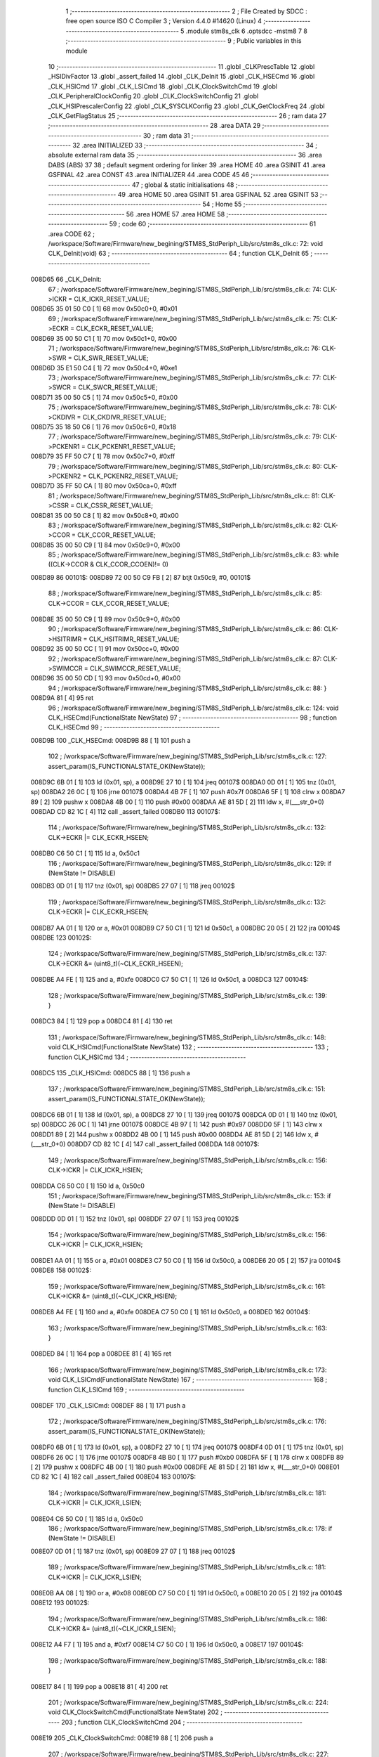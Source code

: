                                       1 ;--------------------------------------------------------
                                      2 ; File Created by SDCC : free open source ISO C Compiler 
                                      3 ; Version 4.4.0 #14620 (Linux)
                                      4 ;--------------------------------------------------------
                                      5 	.module stm8s_clk
                                      6 	.optsdcc -mstm8
                                      7 	
                                      8 ;--------------------------------------------------------
                                      9 ; Public variables in this module
                                     10 ;--------------------------------------------------------
                                     11 	.globl _CLKPrescTable
                                     12 	.globl _HSIDivFactor
                                     13 	.globl _assert_failed
                                     14 	.globl _CLK_DeInit
                                     15 	.globl _CLK_HSECmd
                                     16 	.globl _CLK_HSICmd
                                     17 	.globl _CLK_LSICmd
                                     18 	.globl _CLK_ClockSwitchCmd
                                     19 	.globl _CLK_PeripheralClockConfig
                                     20 	.globl _CLK_ClockSwitchConfig
                                     21 	.globl _CLK_HSIPrescalerConfig
                                     22 	.globl _CLK_SYSCLKConfig
                                     23 	.globl _CLK_GetClockFreq
                                     24 	.globl _CLK_GetFlagStatus
                                     25 ;--------------------------------------------------------
                                     26 ; ram data
                                     27 ;--------------------------------------------------------
                                     28 	.area DATA
                                     29 ;--------------------------------------------------------
                                     30 ; ram data
                                     31 ;--------------------------------------------------------
                                     32 	.area INITIALIZED
                                     33 ;--------------------------------------------------------
                                     34 ; absolute external ram data
                                     35 ;--------------------------------------------------------
                                     36 	.area DABS (ABS)
                                     37 
                                     38 ; default segment ordering for linker
                                     39 	.area HOME
                                     40 	.area GSINIT
                                     41 	.area GSFINAL
                                     42 	.area CONST
                                     43 	.area INITIALIZER
                                     44 	.area CODE
                                     45 
                                     46 ;--------------------------------------------------------
                                     47 ; global & static initialisations
                                     48 ;--------------------------------------------------------
                                     49 	.area HOME
                                     50 	.area GSINIT
                                     51 	.area GSFINAL
                                     52 	.area GSINIT
                                     53 ;--------------------------------------------------------
                                     54 ; Home
                                     55 ;--------------------------------------------------------
                                     56 	.area HOME
                                     57 	.area HOME
                                     58 ;--------------------------------------------------------
                                     59 ; code
                                     60 ;--------------------------------------------------------
                                     61 	.area CODE
                                     62 ;	/workspace/Software/Firmware/new_begining/STM8S_StdPeriph_Lib/src/stm8s_clk.c: 72: void CLK_DeInit(void)
                                     63 ;	-----------------------------------------
                                     64 ;	 function CLK_DeInit
                                     65 ;	-----------------------------------------
      008D65                         66 _CLK_DeInit:
                                     67 ;	/workspace/Software/Firmware/new_begining/STM8S_StdPeriph_Lib/src/stm8s_clk.c: 74: CLK->ICKR = CLK_ICKR_RESET_VALUE;
      008D65 35 01 50 C0      [ 1]   68 	mov	0x50c0+0, #0x01
                                     69 ;	/workspace/Software/Firmware/new_begining/STM8S_StdPeriph_Lib/src/stm8s_clk.c: 75: CLK->ECKR = CLK_ECKR_RESET_VALUE;
      008D69 35 00 50 C1      [ 1]   70 	mov	0x50c1+0, #0x00
                                     71 ;	/workspace/Software/Firmware/new_begining/STM8S_StdPeriph_Lib/src/stm8s_clk.c: 76: CLK->SWR  = CLK_SWR_RESET_VALUE;
      008D6D 35 E1 50 C4      [ 1]   72 	mov	0x50c4+0, #0xe1
                                     73 ;	/workspace/Software/Firmware/new_begining/STM8S_StdPeriph_Lib/src/stm8s_clk.c: 77: CLK->SWCR = CLK_SWCR_RESET_VALUE;
      008D71 35 00 50 C5      [ 1]   74 	mov	0x50c5+0, #0x00
                                     75 ;	/workspace/Software/Firmware/new_begining/STM8S_StdPeriph_Lib/src/stm8s_clk.c: 78: CLK->CKDIVR = CLK_CKDIVR_RESET_VALUE;
      008D75 35 18 50 C6      [ 1]   76 	mov	0x50c6+0, #0x18
                                     77 ;	/workspace/Software/Firmware/new_begining/STM8S_StdPeriph_Lib/src/stm8s_clk.c: 79: CLK->PCKENR1 = CLK_PCKENR1_RESET_VALUE;
      008D79 35 FF 50 C7      [ 1]   78 	mov	0x50c7+0, #0xff
                                     79 ;	/workspace/Software/Firmware/new_begining/STM8S_StdPeriph_Lib/src/stm8s_clk.c: 80: CLK->PCKENR2 = CLK_PCKENR2_RESET_VALUE;
      008D7D 35 FF 50 CA      [ 1]   80 	mov	0x50ca+0, #0xff
                                     81 ;	/workspace/Software/Firmware/new_begining/STM8S_StdPeriph_Lib/src/stm8s_clk.c: 81: CLK->CSSR = CLK_CSSR_RESET_VALUE;
      008D81 35 00 50 C8      [ 1]   82 	mov	0x50c8+0, #0x00
                                     83 ;	/workspace/Software/Firmware/new_begining/STM8S_StdPeriph_Lib/src/stm8s_clk.c: 82: CLK->CCOR = CLK_CCOR_RESET_VALUE;
      008D85 35 00 50 C9      [ 1]   84 	mov	0x50c9+0, #0x00
                                     85 ;	/workspace/Software/Firmware/new_begining/STM8S_StdPeriph_Lib/src/stm8s_clk.c: 83: while ((CLK->CCOR & CLK_CCOR_CCOEN)!= 0)
      008D89                         86 00101$:
      008D89 72 00 50 C9 FB   [ 2]   87 	btjt	0x50c9, #0, 00101$
                                     88 ;	/workspace/Software/Firmware/new_begining/STM8S_StdPeriph_Lib/src/stm8s_clk.c: 85: CLK->CCOR = CLK_CCOR_RESET_VALUE;
      008D8E 35 00 50 C9      [ 1]   89 	mov	0x50c9+0, #0x00
                                     90 ;	/workspace/Software/Firmware/new_begining/STM8S_StdPeriph_Lib/src/stm8s_clk.c: 86: CLK->HSITRIMR = CLK_HSITRIMR_RESET_VALUE;
      008D92 35 00 50 CC      [ 1]   91 	mov	0x50cc+0, #0x00
                                     92 ;	/workspace/Software/Firmware/new_begining/STM8S_StdPeriph_Lib/src/stm8s_clk.c: 87: CLK->SWIMCCR = CLK_SWIMCCR_RESET_VALUE;
      008D96 35 00 50 CD      [ 1]   93 	mov	0x50cd+0, #0x00
                                     94 ;	/workspace/Software/Firmware/new_begining/STM8S_StdPeriph_Lib/src/stm8s_clk.c: 88: }
      008D9A 81               [ 4]   95 	ret
                                     96 ;	/workspace/Software/Firmware/new_begining/STM8S_StdPeriph_Lib/src/stm8s_clk.c: 124: void CLK_HSECmd(FunctionalState NewState)
                                     97 ;	-----------------------------------------
                                     98 ;	 function CLK_HSECmd
                                     99 ;	-----------------------------------------
      008D9B                        100 _CLK_HSECmd:
      008D9B 88               [ 1]  101 	push	a
                                    102 ;	/workspace/Software/Firmware/new_begining/STM8S_StdPeriph_Lib/src/stm8s_clk.c: 127: assert_param(IS_FUNCTIONALSTATE_OK(NewState));
      008D9C 6B 01            [ 1]  103 	ld	(0x01, sp), a
      008D9E 27 10            [ 1]  104 	jreq	00107$
      008DA0 0D 01            [ 1]  105 	tnz	(0x01, sp)
      008DA2 26 0C            [ 1]  106 	jrne	00107$
      008DA4 4B 7F            [ 1]  107 	push	#0x7f
      008DA6 5F               [ 1]  108 	clrw	x
      008DA7 89               [ 2]  109 	pushw	x
      008DA8 4B 00            [ 1]  110 	push	#0x00
      008DAA AE 81 5D         [ 2]  111 	ldw	x, #(___str_0+0)
      008DAD CD 82 1C         [ 4]  112 	call	_assert_failed
      008DB0                        113 00107$:
                                    114 ;	/workspace/Software/Firmware/new_begining/STM8S_StdPeriph_Lib/src/stm8s_clk.c: 132: CLK->ECKR |= CLK_ECKR_HSEEN;
      008DB0 C6 50 C1         [ 1]  115 	ld	a, 0x50c1
                                    116 ;	/workspace/Software/Firmware/new_begining/STM8S_StdPeriph_Lib/src/stm8s_clk.c: 129: if (NewState != DISABLE)
      008DB3 0D 01            [ 1]  117 	tnz	(0x01, sp)
      008DB5 27 07            [ 1]  118 	jreq	00102$
                                    119 ;	/workspace/Software/Firmware/new_begining/STM8S_StdPeriph_Lib/src/stm8s_clk.c: 132: CLK->ECKR |= CLK_ECKR_HSEEN;
      008DB7 AA 01            [ 1]  120 	or	a, #0x01
      008DB9 C7 50 C1         [ 1]  121 	ld	0x50c1, a
      008DBC 20 05            [ 2]  122 	jra	00104$
      008DBE                        123 00102$:
                                    124 ;	/workspace/Software/Firmware/new_begining/STM8S_StdPeriph_Lib/src/stm8s_clk.c: 137: CLK->ECKR &= (uint8_t)(~CLK_ECKR_HSEEN);
      008DBE A4 FE            [ 1]  125 	and	a, #0xfe
      008DC0 C7 50 C1         [ 1]  126 	ld	0x50c1, a
      008DC3                        127 00104$:
                                    128 ;	/workspace/Software/Firmware/new_begining/STM8S_StdPeriph_Lib/src/stm8s_clk.c: 139: }
      008DC3 84               [ 1]  129 	pop	a
      008DC4 81               [ 4]  130 	ret
                                    131 ;	/workspace/Software/Firmware/new_begining/STM8S_StdPeriph_Lib/src/stm8s_clk.c: 148: void CLK_HSICmd(FunctionalState NewState)
                                    132 ;	-----------------------------------------
                                    133 ;	 function CLK_HSICmd
                                    134 ;	-----------------------------------------
      008DC5                        135 _CLK_HSICmd:
      008DC5 88               [ 1]  136 	push	a
                                    137 ;	/workspace/Software/Firmware/new_begining/STM8S_StdPeriph_Lib/src/stm8s_clk.c: 151: assert_param(IS_FUNCTIONALSTATE_OK(NewState));
      008DC6 6B 01            [ 1]  138 	ld	(0x01, sp), a
      008DC8 27 10            [ 1]  139 	jreq	00107$
      008DCA 0D 01            [ 1]  140 	tnz	(0x01, sp)
      008DCC 26 0C            [ 1]  141 	jrne	00107$
      008DCE 4B 97            [ 1]  142 	push	#0x97
      008DD0 5F               [ 1]  143 	clrw	x
      008DD1 89               [ 2]  144 	pushw	x
      008DD2 4B 00            [ 1]  145 	push	#0x00
      008DD4 AE 81 5D         [ 2]  146 	ldw	x, #(___str_0+0)
      008DD7 CD 82 1C         [ 4]  147 	call	_assert_failed
      008DDA                        148 00107$:
                                    149 ;	/workspace/Software/Firmware/new_begining/STM8S_StdPeriph_Lib/src/stm8s_clk.c: 156: CLK->ICKR |= CLK_ICKR_HSIEN;
      008DDA C6 50 C0         [ 1]  150 	ld	a, 0x50c0
                                    151 ;	/workspace/Software/Firmware/new_begining/STM8S_StdPeriph_Lib/src/stm8s_clk.c: 153: if (NewState != DISABLE)
      008DDD 0D 01            [ 1]  152 	tnz	(0x01, sp)
      008DDF 27 07            [ 1]  153 	jreq	00102$
                                    154 ;	/workspace/Software/Firmware/new_begining/STM8S_StdPeriph_Lib/src/stm8s_clk.c: 156: CLK->ICKR |= CLK_ICKR_HSIEN;
      008DE1 AA 01            [ 1]  155 	or	a, #0x01
      008DE3 C7 50 C0         [ 1]  156 	ld	0x50c0, a
      008DE6 20 05            [ 2]  157 	jra	00104$
      008DE8                        158 00102$:
                                    159 ;	/workspace/Software/Firmware/new_begining/STM8S_StdPeriph_Lib/src/stm8s_clk.c: 161: CLK->ICKR &= (uint8_t)(~CLK_ICKR_HSIEN);
      008DE8 A4 FE            [ 1]  160 	and	a, #0xfe
      008DEA C7 50 C0         [ 1]  161 	ld	0x50c0, a
      008DED                        162 00104$:
                                    163 ;	/workspace/Software/Firmware/new_begining/STM8S_StdPeriph_Lib/src/stm8s_clk.c: 163: }
      008DED 84               [ 1]  164 	pop	a
      008DEE 81               [ 4]  165 	ret
                                    166 ;	/workspace/Software/Firmware/new_begining/STM8S_StdPeriph_Lib/src/stm8s_clk.c: 173: void CLK_LSICmd(FunctionalState NewState)
                                    167 ;	-----------------------------------------
                                    168 ;	 function CLK_LSICmd
                                    169 ;	-----------------------------------------
      008DEF                        170 _CLK_LSICmd:
      008DEF 88               [ 1]  171 	push	a
                                    172 ;	/workspace/Software/Firmware/new_begining/STM8S_StdPeriph_Lib/src/stm8s_clk.c: 176: assert_param(IS_FUNCTIONALSTATE_OK(NewState));
      008DF0 6B 01            [ 1]  173 	ld	(0x01, sp), a
      008DF2 27 10            [ 1]  174 	jreq	00107$
      008DF4 0D 01            [ 1]  175 	tnz	(0x01, sp)
      008DF6 26 0C            [ 1]  176 	jrne	00107$
      008DF8 4B B0            [ 1]  177 	push	#0xb0
      008DFA 5F               [ 1]  178 	clrw	x
      008DFB 89               [ 2]  179 	pushw	x
      008DFC 4B 00            [ 1]  180 	push	#0x00
      008DFE AE 81 5D         [ 2]  181 	ldw	x, #(___str_0+0)
      008E01 CD 82 1C         [ 4]  182 	call	_assert_failed
      008E04                        183 00107$:
                                    184 ;	/workspace/Software/Firmware/new_begining/STM8S_StdPeriph_Lib/src/stm8s_clk.c: 181: CLK->ICKR |= CLK_ICKR_LSIEN;
      008E04 C6 50 C0         [ 1]  185 	ld	a, 0x50c0
                                    186 ;	/workspace/Software/Firmware/new_begining/STM8S_StdPeriph_Lib/src/stm8s_clk.c: 178: if (NewState != DISABLE)
      008E07 0D 01            [ 1]  187 	tnz	(0x01, sp)
      008E09 27 07            [ 1]  188 	jreq	00102$
                                    189 ;	/workspace/Software/Firmware/new_begining/STM8S_StdPeriph_Lib/src/stm8s_clk.c: 181: CLK->ICKR |= CLK_ICKR_LSIEN;
      008E0B AA 08            [ 1]  190 	or	a, #0x08
      008E0D C7 50 C0         [ 1]  191 	ld	0x50c0, a
      008E10 20 05            [ 2]  192 	jra	00104$
      008E12                        193 00102$:
                                    194 ;	/workspace/Software/Firmware/new_begining/STM8S_StdPeriph_Lib/src/stm8s_clk.c: 186: CLK->ICKR &= (uint8_t)(~CLK_ICKR_LSIEN);
      008E12 A4 F7            [ 1]  195 	and	a, #0xf7
      008E14 C7 50 C0         [ 1]  196 	ld	0x50c0, a
      008E17                        197 00104$:
                                    198 ;	/workspace/Software/Firmware/new_begining/STM8S_StdPeriph_Lib/src/stm8s_clk.c: 188: }
      008E17 84               [ 1]  199 	pop	a
      008E18 81               [ 4]  200 	ret
                                    201 ;	/workspace/Software/Firmware/new_begining/STM8S_StdPeriph_Lib/src/stm8s_clk.c: 224: void CLK_ClockSwitchCmd(FunctionalState NewState)
                                    202 ;	-----------------------------------------
                                    203 ;	 function CLK_ClockSwitchCmd
                                    204 ;	-----------------------------------------
      008E19                        205 _CLK_ClockSwitchCmd:
      008E19 88               [ 1]  206 	push	a
                                    207 ;	/workspace/Software/Firmware/new_begining/STM8S_StdPeriph_Lib/src/stm8s_clk.c: 227: assert_param(IS_FUNCTIONALSTATE_OK(NewState));
      008E1A 6B 01            [ 1]  208 	ld	(0x01, sp), a
      008E1C 27 10            [ 1]  209 	jreq	00107$
      008E1E 0D 01            [ 1]  210 	tnz	(0x01, sp)
      008E20 26 0C            [ 1]  211 	jrne	00107$
      008E22 4B E3            [ 1]  212 	push	#0xe3
      008E24 5F               [ 1]  213 	clrw	x
      008E25 89               [ 2]  214 	pushw	x
      008E26 4B 00            [ 1]  215 	push	#0x00
      008E28 AE 81 5D         [ 2]  216 	ldw	x, #(___str_0+0)
      008E2B CD 82 1C         [ 4]  217 	call	_assert_failed
      008E2E                        218 00107$:
                                    219 ;	/workspace/Software/Firmware/new_begining/STM8S_StdPeriph_Lib/src/stm8s_clk.c: 232: CLK->SWCR |= CLK_SWCR_SWEN;
      008E2E C6 50 C5         [ 1]  220 	ld	a, 0x50c5
                                    221 ;	/workspace/Software/Firmware/new_begining/STM8S_StdPeriph_Lib/src/stm8s_clk.c: 229: if (NewState != DISABLE )
      008E31 0D 01            [ 1]  222 	tnz	(0x01, sp)
      008E33 27 07            [ 1]  223 	jreq	00102$
                                    224 ;	/workspace/Software/Firmware/new_begining/STM8S_StdPeriph_Lib/src/stm8s_clk.c: 232: CLK->SWCR |= CLK_SWCR_SWEN;
      008E35 AA 02            [ 1]  225 	or	a, #0x02
      008E37 C7 50 C5         [ 1]  226 	ld	0x50c5, a
      008E3A 20 05            [ 2]  227 	jra	00104$
      008E3C                        228 00102$:
                                    229 ;	/workspace/Software/Firmware/new_begining/STM8S_StdPeriph_Lib/src/stm8s_clk.c: 237: CLK->SWCR &= (uint8_t)(~CLK_SWCR_SWEN);
      008E3C A4 FD            [ 1]  230 	and	a, #0xfd
      008E3E C7 50 C5         [ 1]  231 	ld	0x50c5, a
      008E41                        232 00104$:
                                    233 ;	/workspace/Software/Firmware/new_begining/STM8S_StdPeriph_Lib/src/stm8s_clk.c: 239: }
      008E41 84               [ 1]  234 	pop	a
      008E42 81               [ 4]  235 	ret
                                    236 ;	/workspace/Software/Firmware/new_begining/STM8S_StdPeriph_Lib/src/stm8s_clk.c: 278: void CLK_PeripheralClockConfig(CLK_Peripheral_TypeDef CLK_Peripheral, FunctionalState NewState)
                                    237 ;	-----------------------------------------
                                    238 ;	 function CLK_PeripheralClockConfig
                                    239 ;	-----------------------------------------
      008E43                        240 _CLK_PeripheralClockConfig:
      008E43 52 03            [ 2]  241 	sub	sp, #3
      008E45 6B 03            [ 1]  242 	ld	(0x03, sp), a
                                    243 ;	/workspace/Software/Firmware/new_begining/STM8S_StdPeriph_Lib/src/stm8s_clk.c: 281: assert_param(IS_FUNCTIONALSTATE_OK(NewState));
      008E47 0D 06            [ 1]  244 	tnz	(0x06, sp)
      008E49 27 10            [ 1]  245 	jreq	00113$
      008E4B 0D 06            [ 1]  246 	tnz	(0x06, sp)
      008E4D 26 0C            [ 1]  247 	jrne	00113$
      008E4F 4B 19            [ 1]  248 	push	#0x19
      008E51 4B 01            [ 1]  249 	push	#0x01
      008E53 5F               [ 1]  250 	clrw	x
      008E54 89               [ 2]  251 	pushw	x
      008E55 AE 81 5D         [ 2]  252 	ldw	x, #(___str_0+0)
      008E58 CD 82 1C         [ 4]  253 	call	_assert_failed
      008E5B                        254 00113$:
                                    255 ;	/workspace/Software/Firmware/new_begining/STM8S_StdPeriph_Lib/src/stm8s_clk.c: 282: assert_param(IS_CLK_PERIPHERAL_OK(CLK_Peripheral));
      008E5B 0D 03            [ 1]  256 	tnz	(0x03, sp)
      008E5D 27 64            [ 1]  257 	jreq	00118$
      008E5F 7B 03            [ 1]  258 	ld	a, (0x03, sp)
      008E61 4A               [ 1]  259 	dec	a
      008E62 27 5F            [ 1]  260 	jreq	00118$
      008E64 7B 03            [ 1]  261 	ld	a, (0x03, sp)
      008E66 A0 03            [ 1]  262 	sub	a, #0x03
      008E68 26 02            [ 1]  263 	jrne	00298$
      008E6A 4C               [ 1]  264 	inc	a
      008E6B 21                     265 	.byte 0x21
      008E6C                        266 00298$:
      008E6C 4F               [ 1]  267 	clr	a
      008E6D                        268 00299$:
      008E6D 4D               [ 1]  269 	tnz	a
      008E6E 26 53            [ 1]  270 	jrne	00118$
      008E70 4D               [ 1]  271 	tnz	a
      008E71 26 50            [ 1]  272 	jrne	00118$
      008E73 4D               [ 1]  273 	tnz	a
      008E74 26 4D            [ 1]  274 	jrne	00118$
      008E76 7B 03            [ 1]  275 	ld	a, (0x03, sp)
      008E78 A0 04            [ 1]  276 	sub	a, #0x04
      008E7A 26 04            [ 1]  277 	jrne	00304$
      008E7C 4C               [ 1]  278 	inc	a
      008E7D 97               [ 1]  279 	ld	xl, a
      008E7E 20 02            [ 2]  280 	jra	00305$
      008E80                        281 00304$:
      008E80 4F               [ 1]  282 	clr	a
      008E81 97               [ 1]  283 	ld	xl, a
      008E82                        284 00305$:
      008E82 9F               [ 1]  285 	ld	a, xl
      008E83 4D               [ 1]  286 	tnz	a
      008E84 26 3D            [ 1]  287 	jrne	00118$
      008E86 7B 03            [ 1]  288 	ld	a, (0x03, sp)
      008E88 A0 05            [ 1]  289 	sub	a, #0x05
      008E8A 26 02            [ 1]  290 	jrne	00308$
      008E8C 4C               [ 1]  291 	inc	a
      008E8D 21                     292 	.byte 0x21
      008E8E                        293 00308$:
      008E8E 4F               [ 1]  294 	clr	a
      008E8F                        295 00309$:
      008E8F 4D               [ 1]  296 	tnz	a
      008E90 26 31            [ 1]  297 	jrne	00118$
      008E92 4D               [ 1]  298 	tnz	a
      008E93 26 2E            [ 1]  299 	jrne	00118$
      008E95 9F               [ 1]  300 	ld	a, xl
      008E96 4D               [ 1]  301 	tnz	a
      008E97 26 2A            [ 1]  302 	jrne	00118$
      008E99 7B 03            [ 1]  303 	ld	a, (0x03, sp)
      008E9B A1 06            [ 1]  304 	cp	a, #0x06
      008E9D 27 24            [ 1]  305 	jreq	00118$
      008E9F 7B 03            [ 1]  306 	ld	a, (0x03, sp)
      008EA1 A1 07            [ 1]  307 	cp	a, #0x07
      008EA3 27 1E            [ 1]  308 	jreq	00118$
      008EA5 7B 03            [ 1]  309 	ld	a, (0x03, sp)
      008EA7 A1 17            [ 1]  310 	cp	a, #0x17
      008EA9 27 18            [ 1]  311 	jreq	00118$
      008EAB 7B 03            [ 1]  312 	ld	a, (0x03, sp)
      008EAD A1 13            [ 1]  313 	cp	a, #0x13
      008EAF 27 12            [ 1]  314 	jreq	00118$
      008EB1 7B 03            [ 1]  315 	ld	a, (0x03, sp)
      008EB3 A1 12            [ 1]  316 	cp	a, #0x12
      008EB5 27 0C            [ 1]  317 	jreq	00118$
      008EB7 4B 1A            [ 1]  318 	push	#0x1a
      008EB9 4B 01            [ 1]  319 	push	#0x01
      008EBB 5F               [ 1]  320 	clrw	x
      008EBC 89               [ 2]  321 	pushw	x
      008EBD AE 81 5D         [ 2]  322 	ldw	x, #(___str_0+0)
      008EC0 CD 82 1C         [ 4]  323 	call	_assert_failed
      008EC3                        324 00118$:
                                    325 ;	/workspace/Software/Firmware/new_begining/STM8S_StdPeriph_Lib/src/stm8s_clk.c: 289: CLK->PCKENR1 |= (uint8_t)((uint8_t)1 << ((uint8_t)CLK_Peripheral & (uint8_t)0x0F));
      008EC3 7B 03            [ 1]  326 	ld	a, (0x03, sp)
      008EC5 A4 0F            [ 1]  327 	and	a, #0x0f
      008EC7 88               [ 1]  328 	push	a
      008EC8 A6 01            [ 1]  329 	ld	a, #0x01
      008ECA 6B 02            [ 1]  330 	ld	(0x02, sp), a
      008ECC 84               [ 1]  331 	pop	a
      008ECD 4D               [ 1]  332 	tnz	a
      008ECE 27 05            [ 1]  333 	jreq	00329$
      008ED0                        334 00328$:
      008ED0 08 01            [ 1]  335 	sll	(0x01, sp)
      008ED2 4A               [ 1]  336 	dec	a
      008ED3 26 FB            [ 1]  337 	jrne	00328$
      008ED5                        338 00329$:
                                    339 ;	/workspace/Software/Firmware/new_begining/STM8S_StdPeriph_Lib/src/stm8s_clk.c: 294: CLK->PCKENR1 &= (uint8_t)(~(uint8_t)(((uint8_t)1 << ((uint8_t)CLK_Peripheral & (uint8_t)0x0F))));
      008ED5 7B 01            [ 1]  340 	ld	a, (0x01, sp)
      008ED7 43               [ 1]  341 	cpl	a
      008ED8 6B 02            [ 1]  342 	ld	(0x02, sp), a
                                    343 ;	/workspace/Software/Firmware/new_begining/STM8S_StdPeriph_Lib/src/stm8s_clk.c: 284: if (((uint8_t)CLK_Peripheral & (uint8_t)0x10) == 0x00)
      008EDA 7B 03            [ 1]  344 	ld	a, (0x03, sp)
      008EDC A5 10            [ 1]  345 	bcp	a, #0x10
      008EDE 26 15            [ 1]  346 	jrne	00108$
                                    347 ;	/workspace/Software/Firmware/new_begining/STM8S_StdPeriph_Lib/src/stm8s_clk.c: 289: CLK->PCKENR1 |= (uint8_t)((uint8_t)1 << ((uint8_t)CLK_Peripheral & (uint8_t)0x0F));
      008EE0 C6 50 C7         [ 1]  348 	ld	a, 0x50c7
                                    349 ;	/workspace/Software/Firmware/new_begining/STM8S_StdPeriph_Lib/src/stm8s_clk.c: 286: if (NewState != DISABLE)
      008EE3 0D 06            [ 1]  350 	tnz	(0x06, sp)
      008EE5 27 07            [ 1]  351 	jreq	00102$
                                    352 ;	/workspace/Software/Firmware/new_begining/STM8S_StdPeriph_Lib/src/stm8s_clk.c: 289: CLK->PCKENR1 |= (uint8_t)((uint8_t)1 << ((uint8_t)CLK_Peripheral & (uint8_t)0x0F));
      008EE7 1A 01            [ 1]  353 	or	a, (0x01, sp)
      008EE9 C7 50 C7         [ 1]  354 	ld	0x50c7, a
      008EEC 20 1A            [ 2]  355 	jra	00110$
      008EEE                        356 00102$:
                                    357 ;	/workspace/Software/Firmware/new_begining/STM8S_StdPeriph_Lib/src/stm8s_clk.c: 294: CLK->PCKENR1 &= (uint8_t)(~(uint8_t)(((uint8_t)1 << ((uint8_t)CLK_Peripheral & (uint8_t)0x0F))));
      008EEE 14 02            [ 1]  358 	and	a, (0x02, sp)
      008EF0 C7 50 C7         [ 1]  359 	ld	0x50c7, a
      008EF3 20 13            [ 2]  360 	jra	00110$
      008EF5                        361 00108$:
                                    362 ;	/workspace/Software/Firmware/new_begining/STM8S_StdPeriph_Lib/src/stm8s_clk.c: 302: CLK->PCKENR2 |= (uint8_t)((uint8_t)1 << ((uint8_t)CLK_Peripheral & (uint8_t)0x0F));
      008EF5 C6 50 CA         [ 1]  363 	ld	a, 0x50ca
                                    364 ;	/workspace/Software/Firmware/new_begining/STM8S_StdPeriph_Lib/src/stm8s_clk.c: 299: if (NewState != DISABLE)
      008EF8 0D 06            [ 1]  365 	tnz	(0x06, sp)
      008EFA 27 07            [ 1]  366 	jreq	00105$
                                    367 ;	/workspace/Software/Firmware/new_begining/STM8S_StdPeriph_Lib/src/stm8s_clk.c: 302: CLK->PCKENR2 |= (uint8_t)((uint8_t)1 << ((uint8_t)CLK_Peripheral & (uint8_t)0x0F));
      008EFC 1A 01            [ 1]  368 	or	a, (0x01, sp)
      008EFE C7 50 CA         [ 1]  369 	ld	0x50ca, a
      008F01 20 05            [ 2]  370 	jra	00110$
      008F03                        371 00105$:
                                    372 ;	/workspace/Software/Firmware/new_begining/STM8S_StdPeriph_Lib/src/stm8s_clk.c: 307: CLK->PCKENR2 &= (uint8_t)(~(uint8_t)(((uint8_t)1 << ((uint8_t)CLK_Peripheral & (uint8_t)0x0F))));
      008F03 14 02            [ 1]  373 	and	a, (0x02, sp)
      008F05 C7 50 CA         [ 1]  374 	ld	0x50ca, a
      008F08                        375 00110$:
                                    376 ;	/workspace/Software/Firmware/new_begining/STM8S_StdPeriph_Lib/src/stm8s_clk.c: 310: }
      008F08 5B 03            [ 2]  377 	addw	sp, #3
      008F0A 85               [ 2]  378 	popw	x
      008F0B 84               [ 1]  379 	pop	a
      008F0C FC               [ 2]  380 	jp	(x)
                                    381 ;	/workspace/Software/Firmware/new_begining/STM8S_StdPeriph_Lib/src/stm8s_clk.c: 326: ErrorStatus CLK_ClockSwitchConfig(CLK_SwitchMode_TypeDef CLK_SwitchMode, CLK_Source_TypeDef CLK_NewClock, FunctionalState ITState, CLK_CurrentClockState_TypeDef CLK_CurrentClockState)
                                    382 ;	-----------------------------------------
                                    383 ;	 function CLK_ClockSwitchConfig
                                    384 ;	-----------------------------------------
      008F0D                        385 _CLK_ClockSwitchConfig:
      008F0D 88               [ 1]  386 	push	a
      008F0E 6B 01            [ 1]  387 	ld	(0x01, sp), a
                                    388 ;	/workspace/Software/Firmware/new_begining/STM8S_StdPeriph_Lib/src/stm8s_clk.c: 333: assert_param(IS_CLK_SOURCE_OK(CLK_NewClock));
      008F10 7B 04            [ 1]  389 	ld	a, (0x04, sp)
      008F12 A1 E1            [ 1]  390 	cp	a, #0xe1
      008F14 27 18            [ 1]  391 	jreq	00140$
      008F16 7B 04            [ 1]  392 	ld	a, (0x04, sp)
      008F18 A1 D2            [ 1]  393 	cp	a, #0xd2
      008F1A 27 12            [ 1]  394 	jreq	00140$
      008F1C 7B 04            [ 1]  395 	ld	a, (0x04, sp)
      008F1E A1 B4            [ 1]  396 	cp	a, #0xb4
      008F20 27 0C            [ 1]  397 	jreq	00140$
      008F22 4B 4D            [ 1]  398 	push	#0x4d
      008F24 4B 01            [ 1]  399 	push	#0x01
      008F26 5F               [ 1]  400 	clrw	x
      008F27 89               [ 2]  401 	pushw	x
      008F28 AE 81 5D         [ 2]  402 	ldw	x, #(___str_0+0)
      008F2B CD 82 1C         [ 4]  403 	call	_assert_failed
      008F2E                        404 00140$:
                                    405 ;	/workspace/Software/Firmware/new_begining/STM8S_StdPeriph_Lib/src/stm8s_clk.c: 334: assert_param(IS_CLK_SWITCHMODE_OK(CLK_SwitchMode));
      008F2E 0D 01            [ 1]  406 	tnz	(0x01, sp)
      008F30 27 10            [ 1]  407 	jreq	00148$
      008F32 0D 01            [ 1]  408 	tnz	(0x01, sp)
      008F34 26 0C            [ 1]  409 	jrne	00148$
      008F36 4B 4E            [ 1]  410 	push	#0x4e
      008F38 4B 01            [ 1]  411 	push	#0x01
      008F3A 5F               [ 1]  412 	clrw	x
      008F3B 89               [ 2]  413 	pushw	x
      008F3C AE 81 5D         [ 2]  414 	ldw	x, #(___str_0+0)
      008F3F CD 82 1C         [ 4]  415 	call	_assert_failed
      008F42                        416 00148$:
                                    417 ;	/workspace/Software/Firmware/new_begining/STM8S_StdPeriph_Lib/src/stm8s_clk.c: 335: assert_param(IS_FUNCTIONALSTATE_OK(ITState));
      008F42 0D 05            [ 1]  418 	tnz	(0x05, sp)
      008F44 27 10            [ 1]  419 	jreq	00153$
      008F46 0D 05            [ 1]  420 	tnz	(0x05, sp)
      008F48 26 0C            [ 1]  421 	jrne	00153$
      008F4A 4B 4F            [ 1]  422 	push	#0x4f
      008F4C 4B 01            [ 1]  423 	push	#0x01
      008F4E 5F               [ 1]  424 	clrw	x
      008F4F 89               [ 2]  425 	pushw	x
      008F50 AE 81 5D         [ 2]  426 	ldw	x, #(___str_0+0)
      008F53 CD 82 1C         [ 4]  427 	call	_assert_failed
      008F56                        428 00153$:
                                    429 ;	/workspace/Software/Firmware/new_begining/STM8S_StdPeriph_Lib/src/stm8s_clk.c: 336: assert_param(IS_CLK_CURRENTCLOCKSTATE_OK(CLK_CurrentClockState));
      008F56 0D 06            [ 1]  430 	tnz	(0x06, sp)
      008F58 27 10            [ 1]  431 	jreq	00158$
      008F5A 0D 06            [ 1]  432 	tnz	(0x06, sp)
      008F5C 26 0C            [ 1]  433 	jrne	00158$
      008F5E 4B 50            [ 1]  434 	push	#0x50
      008F60 4B 01            [ 1]  435 	push	#0x01
      008F62 5F               [ 1]  436 	clrw	x
      008F63 89               [ 2]  437 	pushw	x
      008F64 AE 81 5D         [ 2]  438 	ldw	x, #(___str_0+0)
      008F67 CD 82 1C         [ 4]  439 	call	_assert_failed
      008F6A                        440 00158$:
                                    441 ;	/workspace/Software/Firmware/new_begining/STM8S_StdPeriph_Lib/src/stm8s_clk.c: 339: clock_master = (CLK_Source_TypeDef)CLK->CMSR;
      008F6A C6 50 C3         [ 1]  442 	ld	a, 0x50c3
      008F6D 90 97            [ 1]  443 	ld	yl, a
                                    444 ;	/workspace/Software/Firmware/new_begining/STM8S_StdPeriph_Lib/src/stm8s_clk.c: 345: CLK->SWCR |= CLK_SWCR_SWEN;
      008F6F C6 50 C5         [ 1]  445 	ld	a, 0x50c5
                                    446 ;	/workspace/Software/Firmware/new_begining/STM8S_StdPeriph_Lib/src/stm8s_clk.c: 342: if (CLK_SwitchMode == CLK_SWITCHMODE_AUTO)
      008F72 0D 01            [ 1]  447 	tnz	(0x01, sp)
      008F74 27 36            [ 1]  448 	jreq	00122$
                                    449 ;	/workspace/Software/Firmware/new_begining/STM8S_StdPeriph_Lib/src/stm8s_clk.c: 345: CLK->SWCR |= CLK_SWCR_SWEN;
      008F76 AA 02            [ 1]  450 	or	a, #0x02
      008F78 C7 50 C5         [ 1]  451 	ld	0x50c5, a
      008F7B C6 50 C5         [ 1]  452 	ld	a, 0x50c5
                                    453 ;	/workspace/Software/Firmware/new_begining/STM8S_StdPeriph_Lib/src/stm8s_clk.c: 348: if (ITState != DISABLE)
      008F7E 0D 05            [ 1]  454 	tnz	(0x05, sp)
      008F80 27 07            [ 1]  455 	jreq	00102$
                                    456 ;	/workspace/Software/Firmware/new_begining/STM8S_StdPeriph_Lib/src/stm8s_clk.c: 350: CLK->SWCR |= CLK_SWCR_SWIEN;
      008F82 AA 04            [ 1]  457 	or	a, #0x04
      008F84 C7 50 C5         [ 1]  458 	ld	0x50c5, a
      008F87 20 05            [ 2]  459 	jra	00103$
      008F89                        460 00102$:
                                    461 ;	/workspace/Software/Firmware/new_begining/STM8S_StdPeriph_Lib/src/stm8s_clk.c: 354: CLK->SWCR &= (uint8_t)(~CLK_SWCR_SWIEN);
      008F89 A4 FB            [ 1]  462 	and	a, #0xfb
      008F8B C7 50 C5         [ 1]  463 	ld	0x50c5, a
      008F8E                        464 00103$:
                                    465 ;	/workspace/Software/Firmware/new_begining/STM8S_StdPeriph_Lib/src/stm8s_clk.c: 358: CLK->SWR = (uint8_t)CLK_NewClock;
      008F8E AE 50 C4         [ 2]  466 	ldw	x, #0x50c4
      008F91 7B 04            [ 1]  467 	ld	a, (0x04, sp)
      008F93 F7               [ 1]  468 	ld	(x), a
                                    469 ;	/workspace/Software/Firmware/new_begining/STM8S_StdPeriph_Lib/src/stm8s_clk.c: 361: while((((CLK->SWCR & CLK_SWCR_SWBSY) != 0 )&& (DownCounter != 0)))
      008F94 5F               [ 1]  470 	clrw	x
      008F95 5A               [ 2]  471 	decw	x
      008F96                        472 00105$:
      008F96 72 01 50 C5 06   [ 2]  473 	btjf	0x50c5, #0, 00107$
      008F9B 5D               [ 2]  474 	tnzw	x
      008F9C 27 03            [ 1]  475 	jreq	00107$
                                    476 ;	/workspace/Software/Firmware/new_begining/STM8S_StdPeriph_Lib/src/stm8s_clk.c: 363: DownCounter--;
      008F9E 5A               [ 2]  477 	decw	x
      008F9F 20 F5            [ 2]  478 	jra	00105$
      008FA1                        479 00107$:
                                    480 ;	/workspace/Software/Firmware/new_begining/STM8S_StdPeriph_Lib/src/stm8s_clk.c: 366: if(DownCounter != 0)
      008FA1 5D               [ 2]  481 	tnzw	x
      008FA2 27 05            [ 1]  482 	jreq	00109$
                                    483 ;	/workspace/Software/Firmware/new_begining/STM8S_StdPeriph_Lib/src/stm8s_clk.c: 368: Swif = SUCCESS;
      008FA4 A6 01            [ 1]  484 	ld	a, #0x01
      008FA6 97               [ 1]  485 	ld	xl, a
      008FA7 20 32            [ 2]  486 	jra	00123$
      008FA9                        487 00109$:
                                    488 ;	/workspace/Software/Firmware/new_begining/STM8S_StdPeriph_Lib/src/stm8s_clk.c: 372: Swif = ERROR;
      008FA9 5F               [ 1]  489 	clrw	x
      008FAA 20 2F            [ 2]  490 	jra	00123$
      008FAC                        491 00122$:
                                    492 ;	/workspace/Software/Firmware/new_begining/STM8S_StdPeriph_Lib/src/stm8s_clk.c: 378: if (ITState != DISABLE)
      008FAC 0D 05            [ 1]  493 	tnz	(0x05, sp)
      008FAE 27 07            [ 1]  494 	jreq	00112$
                                    495 ;	/workspace/Software/Firmware/new_begining/STM8S_StdPeriph_Lib/src/stm8s_clk.c: 380: CLK->SWCR |= CLK_SWCR_SWIEN;
      008FB0 AA 04            [ 1]  496 	or	a, #0x04
      008FB2 C7 50 C5         [ 1]  497 	ld	0x50c5, a
      008FB5 20 05            [ 2]  498 	jra	00113$
      008FB7                        499 00112$:
                                    500 ;	/workspace/Software/Firmware/new_begining/STM8S_StdPeriph_Lib/src/stm8s_clk.c: 384: CLK->SWCR &= (uint8_t)(~CLK_SWCR_SWIEN);
      008FB7 A4 FB            [ 1]  501 	and	a, #0xfb
      008FB9 C7 50 C5         [ 1]  502 	ld	0x50c5, a
      008FBC                        503 00113$:
                                    504 ;	/workspace/Software/Firmware/new_begining/STM8S_StdPeriph_Lib/src/stm8s_clk.c: 388: CLK->SWR = (uint8_t)CLK_NewClock;
      008FBC AE 50 C4         [ 2]  505 	ldw	x, #0x50c4
      008FBF 7B 04            [ 1]  506 	ld	a, (0x04, sp)
      008FC1 F7               [ 1]  507 	ld	(x), a
                                    508 ;	/workspace/Software/Firmware/new_begining/STM8S_StdPeriph_Lib/src/stm8s_clk.c: 391: while((((CLK->SWCR & CLK_SWCR_SWIF) != 0 ) && (DownCounter != 0)))
      008FC2 5F               [ 1]  509 	clrw	x
      008FC3 5A               [ 2]  510 	decw	x
      008FC4                        511 00115$:
      008FC4 72 07 50 C5 06   [ 2]  512 	btjf	0x50c5, #3, 00117$
      008FC9 5D               [ 2]  513 	tnzw	x
      008FCA 27 03            [ 1]  514 	jreq	00117$
                                    515 ;	/workspace/Software/Firmware/new_begining/STM8S_StdPeriph_Lib/src/stm8s_clk.c: 393: DownCounter--;
      008FCC 5A               [ 2]  516 	decw	x
      008FCD 20 F5            [ 2]  517 	jra	00115$
      008FCF                        518 00117$:
                                    519 ;	/workspace/Software/Firmware/new_begining/STM8S_StdPeriph_Lib/src/stm8s_clk.c: 396: if(DownCounter != 0)
      008FCF 5D               [ 2]  520 	tnzw	x
      008FD0 27 08            [ 1]  521 	jreq	00119$
                                    522 ;	/workspace/Software/Firmware/new_begining/STM8S_StdPeriph_Lib/src/stm8s_clk.c: 399: CLK->SWCR |= CLK_SWCR_SWEN;
      008FD2 72 12 50 C5      [ 1]  523 	bset	0x50c5, #1
                                    524 ;	/workspace/Software/Firmware/new_begining/STM8S_StdPeriph_Lib/src/stm8s_clk.c: 400: Swif = SUCCESS;
      008FD6 A6 01            [ 1]  525 	ld	a, #0x01
      008FD8 97               [ 1]  526 	ld	xl, a
                                    527 ;	/workspace/Software/Firmware/new_begining/STM8S_StdPeriph_Lib/src/stm8s_clk.c: 404: Swif = ERROR;
      008FD9 21                     528 	.byte 0x21
      008FDA                        529 00119$:
      008FDA 5F               [ 1]  530 	clrw	x
      008FDB                        531 00123$:
                                    532 ;	/workspace/Software/Firmware/new_begining/STM8S_StdPeriph_Lib/src/stm8s_clk.c: 407: if(Swif != ERROR)
      008FDB 9F               [ 1]  533 	ld	a, xl
      008FDC 4D               [ 1]  534 	tnz	a
      008FDD 27 2E            [ 1]  535 	jreq	00136$
                                    536 ;	/workspace/Software/Firmware/new_begining/STM8S_StdPeriph_Lib/src/stm8s_clk.c: 410: if((CLK_CurrentClockState == CLK_CURRENTCLOCKSTATE_DISABLE) && ( clock_master == CLK_SOURCE_HSI))
      008FDF 0D 06            [ 1]  537 	tnz	(0x06, sp)
      008FE1 26 0C            [ 1]  538 	jrne	00132$
      008FE3 90 9F            [ 1]  539 	ld	a, yl
      008FE5 A1 E1            [ 1]  540 	cp	a, #0xe1
      008FE7 26 06            [ 1]  541 	jrne	00132$
                                    542 ;	/workspace/Software/Firmware/new_begining/STM8S_StdPeriph_Lib/src/stm8s_clk.c: 412: CLK->ICKR &= (uint8_t)(~CLK_ICKR_HSIEN);
      008FE9 72 11 50 C0      [ 1]  543 	bres	0x50c0, #0
      008FED 20 1E            [ 2]  544 	jra	00136$
      008FEF                        545 00132$:
                                    546 ;	/workspace/Software/Firmware/new_begining/STM8S_StdPeriph_Lib/src/stm8s_clk.c: 414: else if((CLK_CurrentClockState == CLK_CURRENTCLOCKSTATE_DISABLE) && ( clock_master == CLK_SOURCE_LSI))
      008FEF 0D 06            [ 1]  547 	tnz	(0x06, sp)
      008FF1 26 0C            [ 1]  548 	jrne	00128$
      008FF3 90 9F            [ 1]  549 	ld	a, yl
      008FF5 A1 D2            [ 1]  550 	cp	a, #0xd2
      008FF7 26 06            [ 1]  551 	jrne	00128$
                                    552 ;	/workspace/Software/Firmware/new_begining/STM8S_StdPeriph_Lib/src/stm8s_clk.c: 416: CLK->ICKR &= (uint8_t)(~CLK_ICKR_LSIEN);
      008FF9 72 17 50 C0      [ 1]  553 	bres	0x50c0, #3
      008FFD 20 0E            [ 2]  554 	jra	00136$
      008FFF                        555 00128$:
                                    556 ;	/workspace/Software/Firmware/new_begining/STM8S_StdPeriph_Lib/src/stm8s_clk.c: 418: else if ((CLK_CurrentClockState == CLK_CURRENTCLOCKSTATE_DISABLE) && ( clock_master == CLK_SOURCE_HSE))
      008FFF 0D 06            [ 1]  557 	tnz	(0x06, sp)
      009001 26 0A            [ 1]  558 	jrne	00136$
      009003 90 9F            [ 1]  559 	ld	a, yl
      009005 A1 B4            [ 1]  560 	cp	a, #0xb4
      009007 26 04            [ 1]  561 	jrne	00136$
                                    562 ;	/workspace/Software/Firmware/new_begining/STM8S_StdPeriph_Lib/src/stm8s_clk.c: 420: CLK->ECKR &= (uint8_t)(~CLK_ECKR_HSEEN);
      009009 72 11 50 C1      [ 1]  563 	bres	0x50c1, #0
      00900D                        564 00136$:
                                    565 ;	/workspace/Software/Firmware/new_begining/STM8S_StdPeriph_Lib/src/stm8s_clk.c: 423: return(Swif);
      00900D 9F               [ 1]  566 	ld	a, xl
                                    567 ;	/workspace/Software/Firmware/new_begining/STM8S_StdPeriph_Lib/src/stm8s_clk.c: 424: }
      00900E 1E 02            [ 2]  568 	ldw	x, (2, sp)
      009010 5B 06            [ 2]  569 	addw	sp, #6
      009012 FC               [ 2]  570 	jp	(x)
                                    571 ;	/workspace/Software/Firmware/new_begining/STM8S_StdPeriph_Lib/src/stm8s_clk.c: 434: void CLK_HSIPrescalerConfig(CLK_Prescaler_TypeDef HSIPrescaler)
                                    572 ;	-----------------------------------------
                                    573 ;	 function CLK_HSIPrescalerConfig
                                    574 ;	-----------------------------------------
      009013                        575 _CLK_HSIPrescalerConfig:
      009013 88               [ 1]  576 	push	a
                                    577 ;	/workspace/Software/Firmware/new_begining/STM8S_StdPeriph_Lib/src/stm8s_clk.c: 437: assert_param(IS_CLK_HSIPRESCALER_OK(HSIPrescaler));
      009014 6B 01            [ 1]  578 	ld	(0x01, sp), a
      009016 27 1E            [ 1]  579 	jreq	00104$
      009018 7B 01            [ 1]  580 	ld	a, (0x01, sp)
      00901A A1 08            [ 1]  581 	cp	a, #0x08
      00901C 27 18            [ 1]  582 	jreq	00104$
      00901E 7B 01            [ 1]  583 	ld	a, (0x01, sp)
      009020 A1 10            [ 1]  584 	cp	a, #0x10
      009022 27 12            [ 1]  585 	jreq	00104$
      009024 7B 01            [ 1]  586 	ld	a, (0x01, sp)
      009026 A1 18            [ 1]  587 	cp	a, #0x18
      009028 27 0C            [ 1]  588 	jreq	00104$
      00902A 4B B5            [ 1]  589 	push	#0xb5
      00902C 4B 01            [ 1]  590 	push	#0x01
      00902E 5F               [ 1]  591 	clrw	x
      00902F 89               [ 2]  592 	pushw	x
      009030 AE 81 5D         [ 2]  593 	ldw	x, #(___str_0+0)
      009033 CD 82 1C         [ 4]  594 	call	_assert_failed
      009036                        595 00104$:
                                    596 ;	/workspace/Software/Firmware/new_begining/STM8S_StdPeriph_Lib/src/stm8s_clk.c: 440: CLK->CKDIVR &= (uint8_t)(~CLK_CKDIVR_HSIDIV);
      009036 C6 50 C6         [ 1]  597 	ld	a, 0x50c6
      009039 A4 E7            [ 1]  598 	and	a, #0xe7
      00903B C7 50 C6         [ 1]  599 	ld	0x50c6, a
                                    600 ;	/workspace/Software/Firmware/new_begining/STM8S_StdPeriph_Lib/src/stm8s_clk.c: 443: CLK->CKDIVR |= (uint8_t)HSIPrescaler;
      00903E C6 50 C6         [ 1]  601 	ld	a, 0x50c6
      009041 1A 01            [ 1]  602 	or	a, (0x01, sp)
      009043 C7 50 C6         [ 1]  603 	ld	0x50c6, a
                                    604 ;	/workspace/Software/Firmware/new_begining/STM8S_StdPeriph_Lib/src/stm8s_clk.c: 444: }
      009046 84               [ 1]  605 	pop	a
      009047 81               [ 4]  606 	ret
                                    607 ;	/workspace/Software/Firmware/new_begining/STM8S_StdPeriph_Lib/src/stm8s_clk.c: 525: void CLK_SYSCLKConfig(CLK_Prescaler_TypeDef CLK_Prescaler)
                                    608 ;	-----------------------------------------
                                    609 ;	 function CLK_SYSCLKConfig
                                    610 ;	-----------------------------------------
      009048                        611 _CLK_SYSCLKConfig:
      009048 88               [ 1]  612 	push	a
                                    613 ;	/workspace/Software/Firmware/new_begining/STM8S_StdPeriph_Lib/src/stm8s_clk.c: 528: assert_param(IS_CLK_PRESCALER_OK(CLK_Prescaler));
      009049 95               [ 1]  614 	ld	xh, a
      00904A 4D               [ 1]  615 	tnz	a
      00904B 27 4B            [ 1]  616 	jreq	00107$
      00904D 9E               [ 1]  617 	ld	a, xh
      00904E A1 08            [ 1]  618 	cp	a, #0x08
      009050 27 46            [ 1]  619 	jreq	00107$
      009052 9E               [ 1]  620 	ld	a, xh
      009053 A1 10            [ 1]  621 	cp	a, #0x10
      009055 27 41            [ 1]  622 	jreq	00107$
      009057 9E               [ 1]  623 	ld	a, xh
      009058 A1 18            [ 1]  624 	cp	a, #0x18
      00905A 27 3C            [ 1]  625 	jreq	00107$
      00905C 9E               [ 1]  626 	ld	a, xh
      00905D A1 80            [ 1]  627 	cp	a, #0x80
      00905F 27 37            [ 1]  628 	jreq	00107$
      009061 9E               [ 1]  629 	ld	a, xh
      009062 A1 81            [ 1]  630 	cp	a, #0x81
      009064 27 32            [ 1]  631 	jreq	00107$
      009066 9E               [ 1]  632 	ld	a, xh
      009067 A1 82            [ 1]  633 	cp	a, #0x82
      009069 27 2D            [ 1]  634 	jreq	00107$
      00906B 9E               [ 1]  635 	ld	a, xh
      00906C A1 83            [ 1]  636 	cp	a, #0x83
      00906E 27 28            [ 1]  637 	jreq	00107$
      009070 9E               [ 1]  638 	ld	a, xh
      009071 A1 84            [ 1]  639 	cp	a, #0x84
      009073 27 23            [ 1]  640 	jreq	00107$
      009075 9E               [ 1]  641 	ld	a, xh
      009076 A1 85            [ 1]  642 	cp	a, #0x85
      009078 27 1E            [ 1]  643 	jreq	00107$
      00907A 9E               [ 1]  644 	ld	a, xh
      00907B A1 86            [ 1]  645 	cp	a, #0x86
      00907D 27 19            [ 1]  646 	jreq	00107$
      00907F 9E               [ 1]  647 	ld	a, xh
      009080 A1 87            [ 1]  648 	cp	a, #0x87
      009082 27 14            [ 1]  649 	jreq	00107$
      009084 89               [ 2]  650 	pushw	x
      009085 4B 10            [ 1]  651 	push	#0x10
      009087 4B 02            [ 1]  652 	push	#0x02
      009089 4B 00            [ 1]  653 	push	#0x00
      00908B 4B 00            [ 1]  654 	push	#0x00
      00908D AE 81 5D         [ 2]  655 	ldw	x, #(___str_0+0)
      009090 CD 82 1C         [ 4]  656 	call	_assert_failed
      009093 02               [ 1]  657 	rlwa	x
      009094 84               [ 1]  658 	pop	a
      009095 01               [ 1]  659 	rrwa	x
      009096 5B 01            [ 2]  660 	addw	sp, #1
      009098                        661 00107$:
                                    662 ;	/workspace/Software/Firmware/new_begining/STM8S_StdPeriph_Lib/src/stm8s_clk.c: 532: CLK->CKDIVR &= (uint8_t)(~CLK_CKDIVR_HSIDIV);
      009098 C6 50 C6         [ 1]  663 	ld	a, 0x50c6
                                    664 ;	/workspace/Software/Firmware/new_begining/STM8S_StdPeriph_Lib/src/stm8s_clk.c: 530: if (((uint8_t)CLK_Prescaler & (uint8_t)0x80) == 0x00) /* Bit7 = 0 means HSI divider */
      00909B 5D               [ 2]  665 	tnzw	x
      00909C 2B 14            [ 1]  666 	jrmi	00102$
                                    667 ;	/workspace/Software/Firmware/new_begining/STM8S_StdPeriph_Lib/src/stm8s_clk.c: 532: CLK->CKDIVR &= (uint8_t)(~CLK_CKDIVR_HSIDIV);
      00909E A4 E7            [ 1]  668 	and	a, #0xe7
      0090A0 C7 50 C6         [ 1]  669 	ld	0x50c6, a
                                    670 ;	/workspace/Software/Firmware/new_begining/STM8S_StdPeriph_Lib/src/stm8s_clk.c: 533: CLK->CKDIVR |= (uint8_t)((uint8_t)CLK_Prescaler & (uint8_t)CLK_CKDIVR_HSIDIV);
      0090A3 C6 50 C6         [ 1]  671 	ld	a, 0x50c6
      0090A6 6B 01            [ 1]  672 	ld	(0x01, sp), a
      0090A8 9E               [ 1]  673 	ld	a, xh
      0090A9 A4 18            [ 1]  674 	and	a, #0x18
      0090AB 1A 01            [ 1]  675 	or	a, (0x01, sp)
      0090AD C7 50 C6         [ 1]  676 	ld	0x50c6, a
      0090B0 20 12            [ 2]  677 	jra	00104$
      0090B2                        678 00102$:
                                    679 ;	/workspace/Software/Firmware/new_begining/STM8S_StdPeriph_Lib/src/stm8s_clk.c: 537: CLK->CKDIVR &= (uint8_t)(~CLK_CKDIVR_CPUDIV);
      0090B2 A4 F8            [ 1]  680 	and	a, #0xf8
      0090B4 C7 50 C6         [ 1]  681 	ld	0x50c6, a
                                    682 ;	/workspace/Software/Firmware/new_begining/STM8S_StdPeriph_Lib/src/stm8s_clk.c: 538: CLK->CKDIVR |= (uint8_t)((uint8_t)CLK_Prescaler & (uint8_t)CLK_CKDIVR_CPUDIV);
      0090B7 C6 50 C6         [ 1]  683 	ld	a, 0x50c6
      0090BA 6B 01            [ 1]  684 	ld	(0x01, sp), a
      0090BC 9E               [ 1]  685 	ld	a, xh
      0090BD A4 07            [ 1]  686 	and	a, #0x07
      0090BF 1A 01            [ 1]  687 	or	a, (0x01, sp)
      0090C1 C7 50 C6         [ 1]  688 	ld	0x50c6, a
      0090C4                        689 00104$:
                                    690 ;	/workspace/Software/Firmware/new_begining/STM8S_StdPeriph_Lib/src/stm8s_clk.c: 540: }
      0090C4 84               [ 1]  691 	pop	a
      0090C5 81               [ 4]  692 	ret
                                    693 ;	/workspace/Software/Firmware/new_begining/STM8S_StdPeriph_Lib/src/stm8s_clk.c: 602: uint32_t CLK_GetClockFreq(void)
                                    694 ;	-----------------------------------------
                                    695 ;	 function CLK_GetClockFreq
                                    696 ;	-----------------------------------------
      0090C6                        697 _CLK_GetClockFreq:
      0090C6 52 04            [ 2]  698 	sub	sp, #4
                                    699 ;	/workspace/Software/Firmware/new_begining/STM8S_StdPeriph_Lib/src/stm8s_clk.c: 609: clocksource = (CLK_Source_TypeDef)CLK->CMSR;
      0090C8 C6 50 C3         [ 1]  700 	ld	a, 0x50c3
                                    701 ;	/workspace/Software/Firmware/new_begining/STM8S_StdPeriph_Lib/src/stm8s_clk.c: 611: if (clocksource == CLK_SOURCE_HSI)
      0090CB 6B 04            [ 1]  702 	ld	(0x04, sp), a
      0090CD A1 E1            [ 1]  703 	cp	a, #0xe1
      0090CF 26 23            [ 1]  704 	jrne	00105$
                                    705 ;	/workspace/Software/Firmware/new_begining/STM8S_StdPeriph_Lib/src/stm8s_clk.c: 613: tmp = (uint8_t)(CLK->CKDIVR & CLK_CKDIVR_HSIDIV);
      0090D1 C6 50 C6         [ 1]  706 	ld	a, 0x50c6
      0090D4 A4 18            [ 1]  707 	and	a, #0x18
                                    708 ;	/workspace/Software/Firmware/new_begining/STM8S_StdPeriph_Lib/src/stm8s_clk.c: 614: tmp = (uint8_t)(tmp >> 3);
      0090D6 44               [ 1]  709 	srl	a
      0090D7 44               [ 1]  710 	srl	a
      0090D8 44               [ 1]  711 	srl	a
                                    712 ;	/workspace/Software/Firmware/new_begining/STM8S_StdPeriph_Lib/src/stm8s_clk.c: 615: presc = HSIDivFactor[tmp];
      0090D9 5F               [ 1]  713 	clrw	x
      0090DA 97               [ 1]  714 	ld	xl, a
      0090DB D6 81 51         [ 1]  715 	ld	a, (_HSIDivFactor+0, x)
                                    716 ;	/workspace/Software/Firmware/new_begining/STM8S_StdPeriph_Lib/src/stm8s_clk.c: 616: clockfrequency = HSI_VALUE / presc;
      0090DE 5F               [ 1]  717 	clrw	x
      0090DF 0F 01            [ 1]  718 	clr	(0x01, sp)
      0090E1 88               [ 1]  719 	push	a
      0090E2 89               [ 2]  720 	pushw	x
      0090E3 4F               [ 1]  721 	clr	a
      0090E4 88               [ 1]  722 	push	a
      0090E5 4B 00            [ 1]  723 	push	#0x00
      0090E7 4B 24            [ 1]  724 	push	#0x24
      0090E9 4B F4            [ 1]  725 	push	#0xf4
      0090EB 4B 00            [ 1]  726 	push	#0x00
      0090ED CD 94 D8         [ 4]  727 	call	__divulong
      0090F0 5B 08            [ 2]  728 	addw	sp, #8
      0090F2 20 16            [ 2]  729 	jra	00106$
      0090F4                        730 00105$:
                                    731 ;	/workspace/Software/Firmware/new_begining/STM8S_StdPeriph_Lib/src/stm8s_clk.c: 618: else if ( clocksource == CLK_SOURCE_LSI)
      0090F4 7B 04            [ 1]  732 	ld	a, (0x04, sp)
      0090F6 A1 D2            [ 1]  733 	cp	a, #0xd2
      0090F8 26 09            [ 1]  734 	jrne	00102$
                                    735 ;	/workspace/Software/Firmware/new_begining/STM8S_StdPeriph_Lib/src/stm8s_clk.c: 620: clockfrequency = LSI_VALUE;
      0090FA AE F4 00         [ 2]  736 	ldw	x, #0xf400
      0090FD 90 AE 00 01      [ 2]  737 	ldw	y, #0x0001
      009101 20 07            [ 2]  738 	jra	00106$
      009103                        739 00102$:
                                    740 ;	/workspace/Software/Firmware/new_begining/STM8S_StdPeriph_Lib/src/stm8s_clk.c: 624: clockfrequency = HSE_VALUE;
      009103 AE 12 00         [ 2]  741 	ldw	x, #0x1200
      009106 90 AE 00 7A      [ 2]  742 	ldw	y, #0x007a
      00910A                        743 00106$:
                                    744 ;	/workspace/Software/Firmware/new_begining/STM8S_StdPeriph_Lib/src/stm8s_clk.c: 627: return((uint32_t)clockfrequency);
                                    745 ;	/workspace/Software/Firmware/new_begining/STM8S_StdPeriph_Lib/src/stm8s_clk.c: 628: }
      00910A 5B 04            [ 2]  746 	addw	sp, #4
      00910C 81               [ 4]  747 	ret
                                    748 ;	/workspace/Software/Firmware/new_begining/STM8S_StdPeriph_Lib/src/stm8s_clk.c: 673: FlagStatus CLK_GetFlagStatus(CLK_Flag_TypeDef CLK_FLAG)
                                    749 ;	-----------------------------------------
                                    750 ;	 function CLK_GetFlagStatus
                                    751 ;	-----------------------------------------
      00910D                        752 _CLK_GetFlagStatus:
      00910D 52 03            [ 2]  753 	sub	sp, #3
                                    754 ;	/workspace/Software/Firmware/new_begining/STM8S_StdPeriph_Lib/src/stm8s_clk.c: 680: assert_param(IS_CLK_FLAG_OK(CLK_FLAG));
      00910F 1F 02            [ 2]  755 	ldw	(0x02, sp), x
      009111 A3 01 10         [ 2]  756 	cpw	x, #0x0110
      009114 27 38            [ 1]  757 	jreq	00119$
      009116 A3 01 02         [ 2]  758 	cpw	x, #0x0102
      009119 27 33            [ 1]  759 	jreq	00119$
      00911B A3 02 02         [ 2]  760 	cpw	x, #0x0202
      00911E 27 2E            [ 1]  761 	jreq	00119$
      009120 A3 03 08         [ 2]  762 	cpw	x, #0x0308
      009123 27 29            [ 1]  763 	jreq	00119$
      009125 A3 03 01         [ 2]  764 	cpw	x, #0x0301
      009128 27 24            [ 1]  765 	jreq	00119$
      00912A A3 04 08         [ 2]  766 	cpw	x, #0x0408
      00912D 27 1F            [ 1]  767 	jreq	00119$
      00912F A3 04 02         [ 2]  768 	cpw	x, #0x0402
      009132 27 1A            [ 1]  769 	jreq	00119$
      009134 A3 05 04         [ 2]  770 	cpw	x, #0x0504
      009137 27 15            [ 1]  771 	jreq	00119$
      009139 A3 05 02         [ 2]  772 	cpw	x, #0x0502
      00913C 27 10            [ 1]  773 	jreq	00119$
      00913E 89               [ 2]  774 	pushw	x
      00913F 4B A8            [ 1]  775 	push	#0xa8
      009141 4B 02            [ 1]  776 	push	#0x02
      009143 4B 00            [ 1]  777 	push	#0x00
      009145 4B 00            [ 1]  778 	push	#0x00
      009147 AE 81 5D         [ 2]  779 	ldw	x, #(___str_0+0)
      00914A CD 82 1C         [ 4]  780 	call	_assert_failed
      00914D 85               [ 2]  781 	popw	x
      00914E                        782 00119$:
                                    783 ;	/workspace/Software/Firmware/new_begining/STM8S_StdPeriph_Lib/src/stm8s_clk.c: 683: statusreg = (uint16_t)((uint16_t)CLK_FLAG & (uint16_t)0xFF00);
      00914E 4F               [ 1]  784 	clr	a
                                    785 ;	/workspace/Software/Firmware/new_begining/STM8S_StdPeriph_Lib/src/stm8s_clk.c: 686: if (statusreg == 0x0100) /* The flag to check is in ICKRregister */
      00914F 97               [ 1]  786 	ld	xl, a
      009150 A3 01 00         [ 2]  787 	cpw	x, #0x0100
      009153 26 05            [ 1]  788 	jrne	00111$
                                    789 ;	/workspace/Software/Firmware/new_begining/STM8S_StdPeriph_Lib/src/stm8s_clk.c: 688: tmpreg = CLK->ICKR;
      009155 C6 50 C0         [ 1]  790 	ld	a, 0x50c0
      009158 20 21            [ 2]  791 	jra	00112$
      00915A                        792 00111$:
                                    793 ;	/workspace/Software/Firmware/new_begining/STM8S_StdPeriph_Lib/src/stm8s_clk.c: 690: else if (statusreg == 0x0200) /* The flag to check is in ECKRregister */
      00915A A3 02 00         [ 2]  794 	cpw	x, #0x0200
      00915D 26 05            [ 1]  795 	jrne	00108$
                                    796 ;	/workspace/Software/Firmware/new_begining/STM8S_StdPeriph_Lib/src/stm8s_clk.c: 692: tmpreg = CLK->ECKR;
      00915F C6 50 C1         [ 1]  797 	ld	a, 0x50c1
      009162 20 17            [ 2]  798 	jra	00112$
      009164                        799 00108$:
                                    800 ;	/workspace/Software/Firmware/new_begining/STM8S_StdPeriph_Lib/src/stm8s_clk.c: 694: else if (statusreg == 0x0300) /* The flag to check is in SWIC register */
      009164 A3 03 00         [ 2]  801 	cpw	x, #0x0300
      009167 26 05            [ 1]  802 	jrne	00105$
                                    803 ;	/workspace/Software/Firmware/new_begining/STM8S_StdPeriph_Lib/src/stm8s_clk.c: 696: tmpreg = CLK->SWCR;
      009169 C6 50 C5         [ 1]  804 	ld	a, 0x50c5
      00916C 20 0D            [ 2]  805 	jra	00112$
      00916E                        806 00105$:
                                    807 ;	/workspace/Software/Firmware/new_begining/STM8S_StdPeriph_Lib/src/stm8s_clk.c: 698: else if (statusreg == 0x0400) /* The flag to check is in CSS register */
      00916E A3 04 00         [ 2]  808 	cpw	x, #0x0400
      009171 26 05            [ 1]  809 	jrne	00102$
                                    810 ;	/workspace/Software/Firmware/new_begining/STM8S_StdPeriph_Lib/src/stm8s_clk.c: 700: tmpreg = CLK->CSSR;
      009173 C6 50 C8         [ 1]  811 	ld	a, 0x50c8
      009176 20 03            [ 2]  812 	jra	00112$
      009178                        813 00102$:
                                    814 ;	/workspace/Software/Firmware/new_begining/STM8S_StdPeriph_Lib/src/stm8s_clk.c: 704: tmpreg = CLK->CCOR;
      009178 C6 50 C9         [ 1]  815 	ld	a, 0x50c9
      00917B                        816 00112$:
                                    817 ;	/workspace/Software/Firmware/new_begining/STM8S_StdPeriph_Lib/src/stm8s_clk.c: 707: if ((tmpreg & (uint8_t)CLK_FLAG) != (uint8_t)RESET)
      00917B 88               [ 1]  818 	push	a
      00917C 7B 04            [ 1]  819 	ld	a, (0x04, sp)
      00917E 6B 02            [ 1]  820 	ld	(0x02, sp), a
      009180 84               [ 1]  821 	pop	a
      009181 14 01            [ 1]  822 	and	a, (0x01, sp)
      009183 27 03            [ 1]  823 	jreq	00114$
                                    824 ;	/workspace/Software/Firmware/new_begining/STM8S_StdPeriph_Lib/src/stm8s_clk.c: 709: bitstatus = SET;
      009185 A6 01            [ 1]  825 	ld	a, #0x01
                                    826 ;	/workspace/Software/Firmware/new_begining/STM8S_StdPeriph_Lib/src/stm8s_clk.c: 713: bitstatus = RESET;
      009187 21                     827 	.byte 0x21
      009188                        828 00114$:
      009188 4F               [ 1]  829 	clr	a
      009189                        830 00115$:
                                    831 ;	/workspace/Software/Firmware/new_begining/STM8S_StdPeriph_Lib/src/stm8s_clk.c: 717: return((FlagStatus)bitstatus);
                                    832 ;	/workspace/Software/Firmware/new_begining/STM8S_StdPeriph_Lib/src/stm8s_clk.c: 718: }
      009189 5B 03            [ 2]  833 	addw	sp, #3
      00918B 81               [ 4]  834 	ret
                                    835 	.area CODE
                                    836 	.area CONST
      008151                        837 _HSIDivFactor:
      008151 01                     838 	.db #0x01	; 1
      008152 02                     839 	.db #0x02	; 2
      008153 04                     840 	.db #0x04	; 4
      008154 08                     841 	.db #0x08	; 8
      008155                        842 _CLKPrescTable:
      008155 01                     843 	.db #0x01	; 1
      008156 02                     844 	.db #0x02	; 2
      008157 04                     845 	.db #0x04	; 4
      008158 08                     846 	.db #0x08	; 8
      008159 0A                     847 	.db #0x0a	; 10
      00815A 10                     848 	.db #0x10	; 16
      00815B 14                     849 	.db #0x14	; 20
      00815C 28                     850 	.db #0x28	; 40
                                    851 	.area CONST
      00815D                        852 ___str_0:
      00815D 2F 77 6F 72 6B 73 70   853 	.ascii "/workspace/Software/Firmware/new_begining/STM8S_StdPeriph_Li"
             61 63 65 2F 53 6F 66
             74 77 61 72 65 2F 46
             69 72 6D 77 61 72 65
             2F 6E 65 77 5F 62 65
             67 69 6E 69 6E 67 2F
             53 54 4D 38 53 5F 53
             74 64 50 65 72 69 70
             68 5F 4C 69
      008199 62 2F 73 72 63 2F 73   854 	.ascii "b/src/stm8s_clk.c"
             74 6D 38 73 5F 63 6C
             6B 2E 63
      0081AA 00                     855 	.db 0x00
                                    856 	.area CODE
                                    857 	.area INITIALIZER
                                    858 	.area CABS (ABS)

